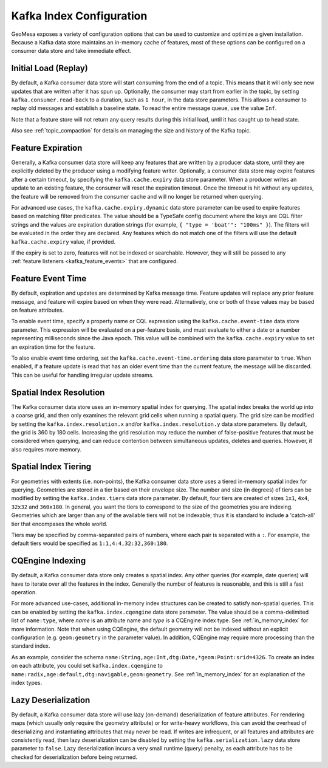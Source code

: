 .. _kafka_index_config:

Kafka Index Configuration
=========================

GeoMesa exposes a variety of configuration options that can be used to customize and optimize a given installation.
Because a Kafka data store maintains an in-memory cache of features, most of these options can be configured on
a consumer data store and take immediate effect.

.. _kafka_initial_load:

Initial Load (Replay)
---------------------

By default, a Kafka consumer data store will start consuming from the end of a topic. This means that it will
only see new updates that are written after it has spun up. Optionally, the consumer may start from earlier
in the topic, by setting ``kafka.consumer.read-back`` to a duration, such as ``1 hour``, in the data store
parameters. This allows a consumer to replay old messages and establish a baseline state. To read the entire
message queue, use the value ``Inf``.

Note that a feature store will not return any query results during this initial load, until it has caught up to
head state.

Also see :ref:`topic_compaction` for details on managing the size and history of the Kafka topic.

.. _kafka_expiry:

Feature Expiration
------------------

Generally, a Kafka consumer data store will keep any features that are written by a producer data store,
until they are explicitly deleted by the producer using a modifying feature writer. Optionally, a consumer
data store may expire features after a certain timeout, by specifying the ``kafka.cache.expiry`` data store
parameter. When a producer writes an update to an existing feature, the consumer will reset the expiration timeout.
Once the timeout is hit without any updates, the feature will be removed from the consumer cache and will no
longer be returned when querying.

For advanced use cases, the ``kafka.cache.expiry.dynamic`` data store parameter can be used to expire features
based on matching filter predicates. The value should be a TypeSafe config document where the keys are CQL filter
strings and the values are expiration duration strings (for example, ``{ "type = 'boat'": "100ms" }``). The filters
will be evaluated in the order they are declared. Any features which do not match one of the filters will use
the default ``kafka.cache.expiry`` value, if provided.

If the expiry is set to zero, features will not be indexed or searchable. However, they will still be passed
to any :ref:`feature listeners <kafka_feature_events>` that are configured.

.. _kafka_event_time:

Feature Event Time
------------------

By default, expiration and updates are determined by Kafka message time. Feature updates will replace any
prior feature message, and feature will expire based on when they were read. Alternatively, one or both
of these values may be based on feature attributes.

To enable event time, specify a property name or CQL expression using the ``kafka.cache.event-time`` data store
parameter. This expression will be evaluated on a per-feature basis, and must evaluate to either a date or a
number representing milliseconds since the Java epoch. This value will be combined with the ``kafka.cache.expiry``
value to set an expiration time for the feature.

To also enable event time ordering, set the ``kafka.cache.event-time.ordering`` data store parameter to ``true``.
When enabled, if a feature update is read that has an older event time than the current feature, the message
will be discarded. This can be useful for handling irregular update streams.

.. _kafka_index_resolution:

Spatial Index Resolution
------------------------

The Kafka consumer data store uses an in-memory spatial index for querying. The spatial index breaks the world up
into a coarse grid, and then only examines the relevant grid cells when running a spatial query. The grid size
can be modified by setting the ``kafka.index.resolution.x`` and/or ``kafka.index.resolution.y`` data
store parameters. By default, the grid is 360 by 180 cells. Increasing the grid resolution may reduce the
number of false-positive features that must be considered when querying, and can reduce contention between
simultaneous updates, deletes and queries. However, it also requires more memory.

.. _kafka_ssi:

Spatial Index Tiering
---------------------

For geometries with extents (i.e. non-points), the Kafka consumer data store uses a tiered in-memory spatial index
for querying. Geometries are stored in a tier based on their envelope size. The number and size (in degrees) of
tiers can be modified by setting the ``kafka.index.tiers`` data store parameter. By default, four tiers are created
of sizes ``1x1``, ``4x4``, ``32x32`` and ``360x180``. In general, you want the tiers to correspond to the size
of the geometries you are indexing. Geometries which are larger than any of the available tiers will not be
indexable; thus it is standard to include a 'catch-all' tier that encompases the whole world.

Tiers may be specified by comma-separated pairs of numbers, where each pair is separated with a ``:``. For example,
the default tiers would be specified as ``1:1,4:4,32:32,360:180``.

.. _kafka_cqengine:

CQEngine Indexing
-----------------

By default, a Kafka consumer data store only creates a spatial index. Any other queries (for example, date queries)
will have to iterate over all the features in the index. Generally the number of features is reasonable, and this
is still a fast operation.

For more advanced use-cases, additional in-memory index structures can be created to satisfy non-spatial queries.
This can be enabled by setting the ``kafka.index.cqengine`` data store parameter. The value should
be a comma-delimited list of ``name:type``, where `name` is an attribute name and `type` is a CQEngine index
type. See :ref:`in_memory_index` for more information. Note that when using CQEngine, the default geometry will
not be indexed without an explicit configuration (e.g. ``geom:geometry`` in the parameter value). In addition,
CQEngine may require more processing than the standard index.

As an example, consider the schema ``name:String,age:Int,dtg:Date,*geom:Point:srid=4326``. To create an index
on each attribute, you could set ``kafka.index.cqengine`` to
``name:radix,age:default,dtg:navigable,geom:geometry``. See :ref:`in_memory_index` for an explanation of the
index types.

Lazy Deserialization
--------------------

By default, a Kafka consumer data store will use lazy (on-demand) deserialization of feature attributes. For
rendering maps (which usually only require the geometry attribute) or for write-heavy workflows, this can avoid
the overhead of deserializing and instantiating attributes that may never be read. If writes are infrequent, or
all features and attributes are consistently read, then lazy deserialization can be disabled by setting the
``kafka.serialization.lazy`` data store parameter to ``false``. Lazy deserialization incurs a very small
runtime (query) penalty, as each attribute has to be checked for deserialization before being returned.
